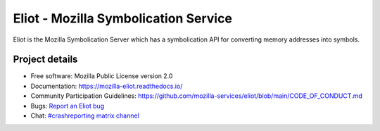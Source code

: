 =====================================
Eliot - Mozilla Symbolication Service
=====================================

Eliot is the Mozilla Symbolication Server which has a symbolication API for
converting memory addresses into symbols.


Project details
===============

.. image:: https://circleci.com/gh/mozilla-services/eliot.svg?style=svg
   :alt: Circle CI status
   :target: https://circleci.com/gh/mozilla-services/eliot
.. image:: https://readthedocs.org/projects/mozilla-eliot/badge/?version=latest
   :alt: ReadTheDocs status
   :target: https://mozilla-eliot.readthedocs.io/

* Free software: Mozilla Public License version 2.0
* Documentation: `<https://mozilla-eliot.readthedocs.io/>`_
* Community Participation Guidelines: `<https://github.com/mozilla-services/eliot/blob/main/CODE_OF_CONDUCT.md>`_
* Bugs: `Report an Eliot bug <https://bugzilla.mozilla.org/enter_bug.cgi?format=__standard__&product=Eliot>`_
* Chat: `#crashreporting matrix channel <https://chat.mozilla.org/#/room/#crashreporting:mozilla.org>`_
